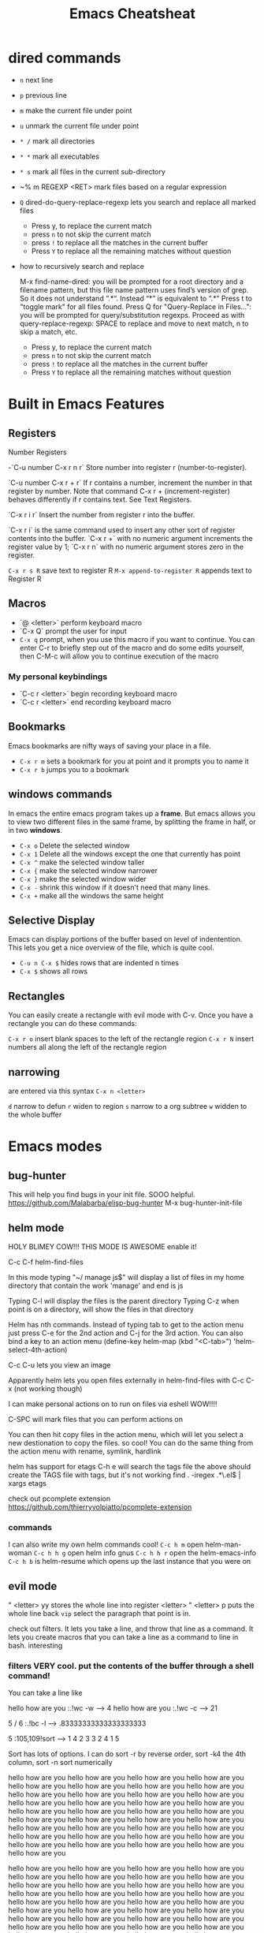 #+TITLE:Emacs Cheatsheat
#+OPTIONS: H:10 toc:nil

* dired commands
  - ~n~ next line
  - ~p~ previous line
  - ~m~ make the current file under point
  - ~u~ unmark the current file under point
  - ~* /~ mark all directories
  - ~* *~ mark all executables
  - ~* s~ mark all files in the current sub-directory
  - ~% m REGEXP <RET>  mark files based on a regular expression
  - ~Q~ dired-do-query-replace-regexp lets you search and replace all marked files
    -  Press y, to replace the current match
    -  press ~n~ to not skip the current match
    -  press ~!~ to replace all the matches in the current buffer
    -  Press ~Y~ to replace all the remaining matches without question
  - how to recursively search and replace

    M-x find-name-dired: you will be prompted for a root directory and a filename pattern, but this file name pattern uses find’s
    version of grep.  So it does not understand “.*“.  Instead “*” is equivalent to “.*”
    Press t to "toggle mark" for all files found.
    Press Q for "Query-Replace in Files...": you will be prompted for query/substitution regexps.
    Proceed as with query-replace-regexp: SPACE to replace and move to next match, n to skip a match, etc.
      -  Press y, to replace the current match
      -  press ~n~ to not skip the current match
      -  press ~!~ to replace all the matches in the current buffer
      -  Press ~Y~ to replace all the remaining matches without question

* Built in Emacs Features
** Registers
  Number Registers

  -`C-u number C-x r n r`
  Store number into register r (number-to-register).

  `C-u number C-x r + r`
  If r contains a number, increment the number in that register by number. Note that command C-x r + (increment-register) behaves differently if r contains text. See Text Registers.

  `C-x r i r`
  Insert the number from register r into the buffer.

  `C-x r i` is the same command used to insert any other sort of register contents into the buffer. `C-x r +` with no numeric argument increments the register value by 1; `C-x r n` with no numeric argument stores zero in the register.

  =C-x r s R=  save text to register R
  =M-x append-to-register R= appends text to Register R
** Macros
  - `@ <letter>` perform keyboard macro
  - `C-x Q`  prompt the user for input
  - =C-x q= prompt, when you use this macro if you want to continue.  You can enter C-r to briefly step out of the macro
    and do some edits yourself, then C-M-c will allow you to continue execution of the macro

*** My personal keybindings
  - `C-c r <letter>` begin recording keyboard macro
  - `C-c r <letter>` end recording keyboard macro
** Bookmarks
  Emacs bookmarks are nifty ways of saving your place in a file.

  - =C-x r m=  sets a bookmark for you at point and it prompts you to name it
  - =C-x r b=  jumps you to a bookmark
** windows commands
  In emacs the entire emacs program takes up a *frame*.  But emacs allows you to view two different files in the same frame, by
  splitting the frame in half, or in two *windows*.

  - =C-x o= Delete the selected window
  - =C-x 1= Delete all the windows except the one that currently has point
  - =C-x ^= make the selected window taller
  - =C-x {= make the selected window narrower
  - =C-x }= make the selected window wider
  - =C-x -= shrink this window if it doesn't need that many lines.
  - =C-x += make all the windows the same height
** Selective Display
  Emacs can display portions of the buffer based on level of indentention.  This lets you get a nice overview of the file, which
  is quite cool.
  - =C-u n C-x $= hides rows that are indented n times
  - =C-x $=  shows all rows
** Rectangles
  You can easily create a rectangle with evil mode with C-v.  Once you have a rectangle you can do these commands:

  =C-x r o= insert blank spaces to the left of the rectangle region
  =C-x r N= insert numbers all along the left of the rectangle region
** narrowing
  are entered via this syntax
  ~C-x n <letter>~

  ~d~ narrow to defun
  ~r~ widen to region
  ~s~ narrow to a org subtree
  ~w~ widden to the whole buffer
* Emacs modes
** bug-hunter
   This will help you find bugs in your init file. SOOO helpful.
  https://github.com/Malabarba/elisp-bug-hunter
  M-x bug-hunter-init-file
** helm mode
  HOLY BLIMEY COW!!! THIS MODE IS AWESOME enable it!

  C-c C-f helm-find-files

  In this mode typing "~/ manage js$"
  will display a list of files in my home directory that contain the work 'manage' and end is js

  Typing C-l will display the files is the parent directory
  Typing C-z when point is on a directory, will show the files in that directory

  Helm has nth commands. Instead of typing tab to get to the action menu
  just press C-e for the 2nd action
  and C-j for the 3rd action.
  You can also bind a key to an action menu
  (define-key helm-map (kbd "<C-tab>") 'helm-select-4th-action)

  C-c C-u lets you view an image

  Apparently helm lets you open files externally in helm-find-files with C-c C-x (not working though)

  I can make personal actions on to run on files via eshell WOW!!!!

  C-SPC will mark files that you can perform actions on

  You can then hit copy files in the action menu, which will let you select a new destionation to copy the files. so cool!
  You can do the same thing from the action menu with rename, symlink, hardlink

  helm has support for etags
  C-h e  will search the tags file
  the above should create the TAGS file with tags, but it's not working
  find . -iregex .*\.el$ | xargs etags

  check out pcomplete extension
  https://github.com/thierryvolpiatto/pcomplete-extension

*** commands
  I can also write my own helm commands cool!
  =C-c h m=  open helm-man-woman
  =C-c h h g= open helm info gnus
  =C-c h h r= open the helm-emacs-info
  =C-c h b= is helm-resume which opens up the last instance that you were on
** evil mode
  " <letter> yy   stores the whole line into register <letter>
  " <letter> p    puts the whole line back
  =vip= select the paragraph that point is in.

  check out filters. It lets you take a line, and throw that line as a command.
  It lets you create macros that you can take a line as a command to line in bash.
  interesting
*** filters VERY cool. put the contents of the buffer through a shell command!

   You can take a line like

   hello how are you   :.!wc -w   -->   4
   hello how are you   :.!wc -c   -->   21

   5 / 6  :.!bc -l   -->  .83333333333333333333

 5    :105,109!sort --> 1
 4                    2
 3                    3
 2                    4
 1                    5

 Sort has lots of options.  I can do sort -r by reverse order, sort -k4  the 4th column, sort -n sort numerically


 hello how are you
 hello how are you
 hello how are you hello how are you hello how are you hello how are you hello how are you hello how are you hello how are you
 hello how are you hello how are you hello how are you hello how are you hello how are you hello how are you hello how are you
 hello how are you hello how are you hello how are you hello how are you hello how are you hello how are you hello how are you
 hello how are you hello how are you hello how are you hello how are you hello how are you hello how are you hello how are you
 hello how are you hello how are you hello how are you hello how are you hello how are you hello how are you hello how are you

 hello how are you hello how are you hello how are you hello how are you hello how are you hello how are you hello how are you
 hello how are you hello how are you hello how are you hello how are you hello how are you hello how are you hello how are you
 hello how are you hello how are you hello how are you hello how are you hello how are you hello how are you hello how are you
 hello how are you hello how are you hello how are you hello how are you hello how are you hello how are you hello how are you
 hello how are you hello how are you hello how are you hello how are you hello how are you hello how are you hello how are you
 hello how are you hello how are you hello how are you hello how are you hello how are you hello how are you hello how are you
 hello how are you hello how are you hello how are you hello how are you hello how are you hello how are you hello how are you
 hello how are you
 hello how are you
 hello how are you hello how are you hello how are you hello how are you hello how are you hello how are you hello how are you
 hello how are you hello how are you hello how are you hello how are you hello how are you hello how are you hello how are you
 hello how are you hello how are you hello how are you hello how are you hello how are you hello how are you hello how are you
 hello how are you hello how are you hello how are you hello how are you hello how are you hello how are you hello how are you
 hello how are you hello how are you hello how are you hello how are you hello how are you hello how are you hello how are you
 hello how are you hello how are you hello how are you hello how are you hello how are you hello how are you hello how are you

 hello how are you hello how are you hello how are you hello how are you hello how are you hello how are you hello how are you
 hello how are you hello how are you hello how are you hello how are you hello how are you hello how are you hello how are you
 hello how are you hello how are you hello how are you hello how are you hello how are you hello how are you hello how are you
 hello how are you hello how are you hello how are you hello how are you hello how are you hello how are you hello how are you
 hello how are you hello how are you hello how are you hello how are you hello how are you hello how are you hello how are you
 hello how are you hello how are you hello how are you hello how are you hello how are you hello how are you hello how are you
 hello how are you
 hello how are you
 hello how are you hello how are you hello how are you hello how are you hello how are you hello how are you hello how are you
 hello how are you hello how are you hello how are you hello how are you hello how are you hello how are you hello how are you
 hello how are you hello how are you hello how are you hello how are you hello how are you hello how are you hello how are you
 hello how are you hello how are you hello how are you hello how are you hello how are you hello how are you hello how are you
 hello how are you hello how are you hello how are you hello how are you hello how are you hello how are you hello how are you
 hello how are you hello how are you hello how are you hello how are you hello how are you hello how are you hello how are you
 hello how are you hello how are you hello how are you hello how are you hello how are you hello how are you hello how are you
 hello how are you hello how are you hello how are you hello how are you hello how are you hello how are you hello how are you
 hello how are you hello how are you hello how are you hello how are you hello how are you hello how are you hello how are you
 hello how are you hello how are you hello how are you hello how are you hello how are you hello how are you hello how are you
 hello how are you hello how are you hello how are you hello how are you hello how are you hello how are you hello how are you
 hello how are you hello how are you hello how are you hello how are you hello how are you hello how are you hello how are you
 hello how are you
 hello how are you
 hello how are you hello how are you hello how are you hello how are you hello how are you hello how are you hello how are you
 hello how are you hello how are you hello how are you hello how are you hello how are you hello how are you hello how are you
 hello how are you hello how are you hello how are you hello how are you hello how are you hello how are you hello how are you
 hello how are you hello how are you hello how are you hello how are you hello how are you hello how are you hello how are you
 hello how are you hello how are you hello how are you hello how are you hello how are you hello how are you hello how are you
 hello how are you hello how are you hello how are you hello how are you hello how are you hello how are you hello how are you
 hello how are you hello how are you hello how are you hello how are you hello how are you hello how are you hello how are you
 hello how are you hello how are you hello how are you hello how are you hello how are you hello how are you hello how are you
 hello how are you hello how are you hello how are you hello how are you hello how are you hello how are you hello how are you
 hello how are you hello how are you hello how are you hello how are you hello how are you hello how are you hello how are you
 hello how are you hello how are you hello how are you hello how are you hello how are you hello how are you hello how are you
 hello how are you hello how are you hello how are you hello how are you hello how are you hello how are you hello how are you

 hello how are you
 hello how are you
 hello how are you hello how are you hello how are you hello how are you hello how are you hello how are you hello how are you
 hello how are you hello how are you hello how are you hello how are you hello how are you hello how are you hello how are you
 hello how are you hello how are you hello how are you hello how are you hello how are you hello how are you hello how are you
 hello how are you hello how are you hello how are you hello how are you hello how are you hello how are you hello how are you
 hello how are you hello how are you hello how are you hello how are you hello how are you hello how are you hello how are you
 hello how are you hello how are you hello how are you hello how are you hello how are you hello how are you hello how are you
 hello how are you hello how are you hello how are you hello how are you hello how are you hello how are you hello how are you
 hello how are you hello how are you hello how are you hello how are you hello how are you hello how are you hello how are you
 hello how are you hello how are you hello how are you hello how are you hello how are you hello how are you hello how are you
 hello how are you hello how are you hello how are you hello how are you hello how are you hello how are you hello how are you
 hello how are you hello how are you hello how are you hello how are you hello how are you hello how are you hello how are you
 hello how are you hello how are you hello how are you hello how are you hello how are you hello how are you hello how are you
** El-doc
  Set up el-doc for various modes. It shows help documentation as you write a function cool!
** Semantic

   Most emacs modes use a bunch of regular expressions to highlight source code. BUT semantic tries to make this better by
   parsing the code and creating grammar with it.
*** User commands
    - =C-c , j= prompt for a tag in the currect file and move point to it.
    - =C-c , J= prompt for a tag in any file that emacs has parsed and move point to it.
** ttd-mode let's you specify a compile command. Everytime you save a file, it will run your compile command.
  If it finds an error, it will alert you at the bottom!
** Undo tree
learn more about undo tree
** Paredit mode
   Paredit mode is a superior way to interact with lisps.  It essentially offers 2 features: slurping and barfing.
   - slurping elongates the current sexp by pulling in the closest sexp (either forward or backward)
   - barfing shortens the currect sexp by pushing out the closest sexp (either forward or backward)

     #+BEGIN_SRC emacs-lisp
       (hello yes (how are you point) there it is) ;; C-c ) or M-x paredit-forward-slurp-sexp was used here
       (hello yes (how are you point there) it is)
       (hello yes (how are you) point there it is) ;; C-c } or M-x paredit-forward-barf-sexp was used here

       (yup howdie (point is cool) it sure is)  ;; C-c ( or M-x paredit-backward-slup sexp was used here
       (yup (howdie point is cool) it sure is)
       (yup howdie (point is cool) it sure is)  ;; C-c { or M-x paredit-backward-barf-sexp was used here

       ;; from here on is me playing with paredit

       (defun simple-function ()
         (interactive)
         "Hello there you silly people"
         (do something)
         (do (something else))
         (do (some more (things)))
         (cond
          ((string-match "/php/+$" buffer-file-name)
           (do (some things)))

          ((string-match "/js/+$" buffer-file-name)
           (do (some things)))))
     #+END_SRC

** Restclient mode
  install restclient. It lets you query the server via get and post.  I can view the results via emacs!
** sunrise-commander is a dired derived mode that acts like filezilla inside emacs.
   =C= copy the current file into the other directory
   =C-u C= copy the current file/files into the other directory in a background process
** ediff
   Ediff is emacs's cool way of camparing two files.  It's very cool.
*** Commands
   - =a= copies buffer a diff to buffer b
   - =b= copies buffer b diff to buffer a
   - =A= toggles readonly mode of buffer a
   - =B= toggles readonly mode of buffer b
   - =wa= save buffer a
   - =wb= save buffer b
   - =!= update the differance regions.  If you press =a= and =b= multiple times, you should probably do a =!=
   - =*= highlights the words in the diff region that differ
   - =ra= restore the diff region in buffer a
   - =rb= restore the diff region in buffer b
   - =z= suspend the ediff session
   - =s= make the merge buffer as small as possible

   When you specify files, you can edit the files as root using tramp's syntax like this.

   /su::/path/to/file
** tramp is an emacs extension that lets you edit remote files
  it's syntax is done by pressing C-x C-f (find-file) then typing one of the following:

     /HOST:FILENAME
     /USER@HOST:FILENAME
     /USER@HOST#PORT:FILENAME
     /METHOD:USER@HOST:FILENAME
     /METHOD:USER@HOST#PORT:FILENAME
* Regexp
  Regular expressions are nifty ways of specify region of text.  Even coolier, they act as smart ways to replace text.

  Consider this example

  #+BEGIN_SRC php
    if (isadmin() || ismanager ()) {
        //some code here
    }
  #+END_SRC

  Suppose that you want to add a space between both "is" in the functions.

  M-x dired-do-query-replace-regexp is\(admin\|manager\) RET is \1 RET
* Elisp macro Defadvice
  learn about defadvice run commands after or before you execute some command. very cool!
  This is the old way of doing it. The newer was is to say add-function
  (defadvice kill-line (after say-ouch activate)
  (message "Ouch!"))
* there is a php package that turns all php functions into yasnippets.  It lets you easily type out a php function
  tab, and it will complete it for you. I'll need to check it out. What's it called?
* in dired mode bind a command to wdired-change-to-wdired-mode.  It lets you edit the contents of the dired!
